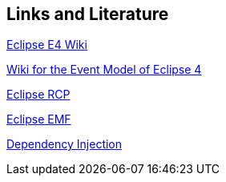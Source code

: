 == Links and Literature
	
http://wiki.eclipse.org/E4[Eclipse E4 Wiki]
	
http://wiki.eclipse.org/Eclipse4/RCP/Event_Model[Wiki for the Event Model of Eclipse 4]
	
http://www.vogella.com/tutorials/EclipseRCP/article.html[Eclipse RCP]
	
http://www.vogella.com/tutorials/EclipseEMF/article.html[Eclipse EMF]
	
http://www.vogella.com/tutorials/DependencyInjection/article.html[Dependency Injection]
	
